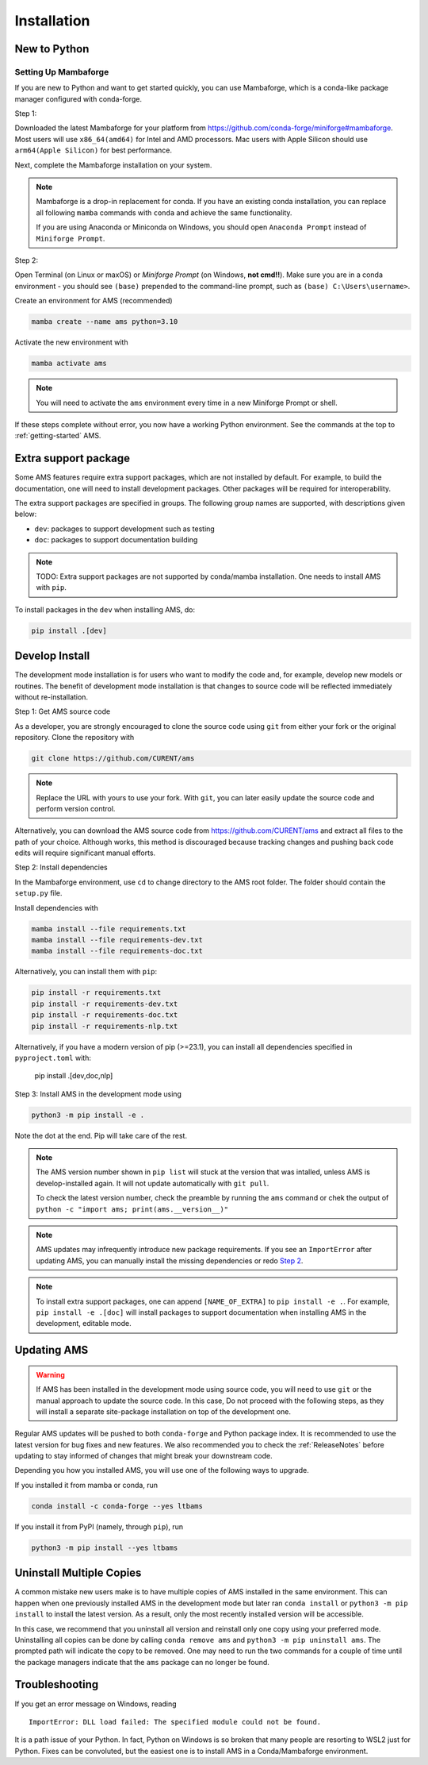 .. _install:

************
Installation
************

New to Python
=============

.. _Setup Mambaforge:

Setting Up Mambaforge
---------------------
If you are new to Python and want to get started quickly, you can use
Mambaforge, which is a conda-like package manager configured with conda-forge.

Step 1:

Downloaded the latest Mambaforge for your platform from
https://github.com/conda-forge/miniforge#mambaforge.
Most users will use ``x86_64(amd64)`` for Intel and AMD processors.
Mac users with Apple Silicon should use ``arm64(Apple Silicon)``
for best performance.

Next, complete the Mambaforge installation on your system.

.. note::

    Mambaforge is a drop-in replacement for conda. If you have an existing
    conda installation, you can replace all following ``mamba`` commands
    with ``conda`` and achieve the same functionality.

    If you are using Anaconda or Miniconda on Windows, you should open
    ``Anaconda Prompt`` instead of ``Miniforge Prompt``.

Step 2:

Open Terminal (on Linux or maxOS) or `Miniforge Prompt` (on Windows, **not cmd!!**).
Make sure you are in a conda environment - you should see ``(base)`` prepended to the
command-line prompt, such as ``(base) C:\Users\username>``.

Create an environment for AMS (recommended)

.. code:: bash

     mamba create --name ams python=3.10

Activate the new environment with

.. code:: bash

     mamba activate ams

.. note::

    You will need to activate the ``ams`` environment every time
    in a new Miniforge Prompt or shell.

If these steps complete without error, you now have a working Python environment.
See the commands at the top to :ref:`getting-started` AMS.

.. _Install_extras:

Extra support package
=====================

Some AMS features require extra support packages, which are not installed by
default. For example, to build the documentation, one will need to install
development packages. Other packages will be required for interoperability.

The extra support packages are specified in groups. The following group names
are supported, with descriptions given below:

- ``dev``: packages to support development such as testing
- ``doc``: packages to support documentation building

.. note::

    TODO: Extra support packages are not supported by conda/mamba installation. One
    needs to install AMS with ``pip``.

To install packages in the ``dev`` when installing AMS, do:

.. code:: bash

    pip install .[dev]

.. _Develop Install:

Develop Install
===============

The development mode installation is for users who want to modify
the code and, for example, develop new models or routines.
The benefit of development mode installation is that
changes to source code will be reflected immediately without re-installation.

Step 1: Get AMS source code

As a developer, you are strongly encouraged to clone the source code using ``git``
from either your fork or the original repository. Clone the repository with

.. code:: bash

    git clone https://github.com/CURENT/ams

.. note::

    Replace the URL with yours to use your fork. With ``git``, you can later easily
    update the source code and perform version control.

Alternatively, you can download the AMS source code from
https://github.com/CURENT/ams and extract all files to the path of your
choice. Although works, this method is discouraged because tracking changes and
pushing back code edits will require significant manual efforts.

.. _`Step 2`:

Step 2: Install dependencies

In the Mambaforge environment, use ``cd`` to change directory to the AMS root folder.
The folder should contain the ``setup.py`` file.

Install dependencies with

.. code:: bash

    mamba install --file requirements.txt
    mamba install --file requirements-dev.txt
    mamba install --file requirements-doc.txt

Alternatively, you can install them with ``pip``:

.. code:: bash

    pip install -r requirements.txt
    pip install -r requirements-dev.txt
    pip install -r requirements-doc.txt
    pip install -r requirements-nlp.txt

Alternatively, if you have a modern version of pip (>=23.1), you can install all dependencies specified in ``pyproject.toml`` with:

    pip install .[dev,doc,nlp]

Step 3: Install AMS in the development mode using

.. code:: bash

    python3 -m pip install -e .

Note the dot at the end. Pip will take care of the rest.

.. note::

    The AMS version number shown in ``pip list``
    will stuck at the version that was intalled, unless
    AMS is develop-installed again.
    It will not update automatically with ``git pull``.

    To check the latest version number, check the preamble
    by running the ``ams`` command or chek the output of
    ``python -c "import ams; print(ams.__version__)"``

.. note::

    AMS updates may infrequently introduce new package
    requirements. If you see an ``ImportError`` after updating
    AMS, you can manually install the missing dependencies
    or redo `Step 2`_.

.. note::

    To install extra support packages, one can append ``[NAME_OF_EXTRA]`` to
    ``pip install -e .``. For example, ``pip install -e .[doc]`` will
    install packages to support documentation when installing AMS in the
    development, editable mode.

Updating AMS
==============

.. warning::

    If AMS has been installed in the development mode using source code, you
    will need to use ``git`` or the manual approach to update the source code.
    In this case, Do not proceed with the following steps, as they will install
    a separate site-package installation on top of the development one.

Regular AMS updates will be pushed to both ``conda-forge`` and Python package index.
It is recommended to use the latest version for bug fixes and new features.
We also recommended you to check the :ref:`ReleaseNotes` before updating to stay informed
of changes that might break your downstream code.

Depending you how you installed AMS, you will use one of the following ways to upgrade.

If you installed it from mamba or conda, run

.. code:: bash

    conda install -c conda-forge --yes ltbams

If you install it from PyPI (namely, through ``pip``), run

.. code:: bash

    python3 -m pip install --yes ltbams


Uninstall Multiple Copies
=========================

A common mistake new users make is to have multiple copies of AMS installed in
the same environment. This can happen when one previously installed AMS in the
development mode but later ran ``conda install`` or ``python3 -m pip install``
to install the latest version. As a result, only the most recently installed
version will be accessible.

In this case, we recommend that you uninstall all version and reinstall only one
copy using your preferred mode. Uninstalling all copies can be done by calling
``conda remove ams`` and ``python3 -m pip uninstall ams``. The prompted path
will indicate the copy to be removed. One may need to run the two commands for a
couple of time until the package managers indicate that the ``ams`` package
can no longer be found.

Troubleshooting
===============

If you get an error message on Windows, reading ::

    ImportError: DLL load failed: The specified module could not be found.

It is a path issue of your Python. In fact, Python on Windows is so broken that
many people are resorting to WSL2 just for Python. Fixes can be convoluted, but
the easiest one is to install AMS in a Conda/Mambaforge environment.
